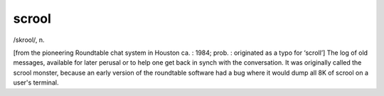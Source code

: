 .. _scrool:

============================================================
scrool
============================================================

/skrool/, n\.

[from the pioneering Roundtable chat system in Houston ca.
: 1984; prob.
: originated as a typo for ‘scroll’] The log of old messages, available for later perusal or to help one get back in synch with the conversation.
It was originally called the scrool monster, because an early version of the roundtable software had a bug where it would dump all 8K of scrool on a user's terminal.

